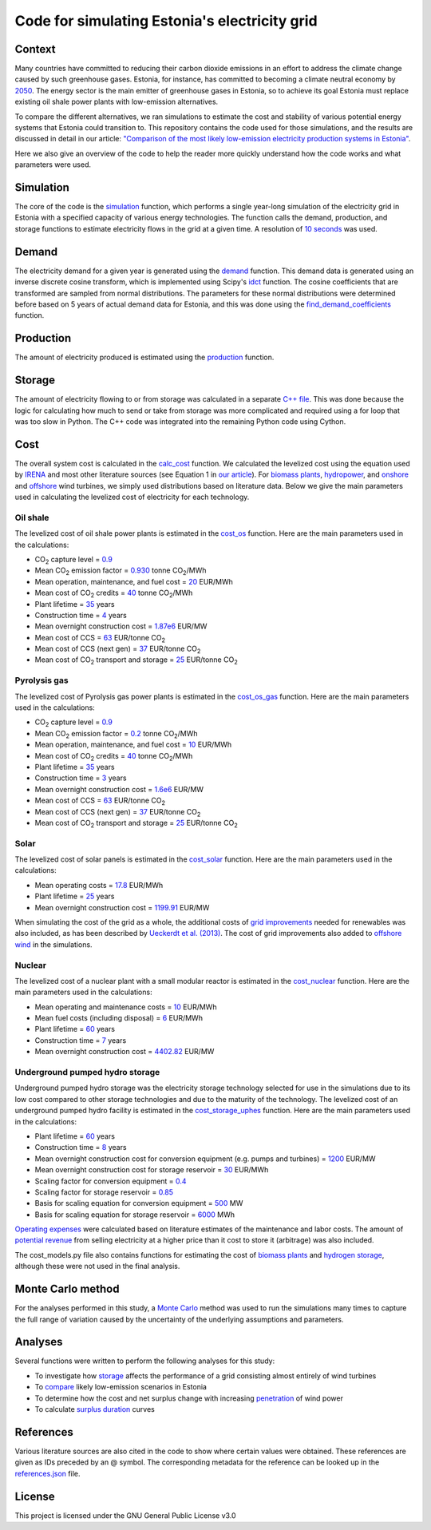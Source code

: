 ==============================================
Code for simulating Estonia's electricity grid
==============================================

Context
-------

Many countries have committed to reducing their carbon dioxide emissions in an effort to address the climate change caused by such greenhouse gases. Estonia, for instance, has committed to becoming a climate neutral economy by 2050_. The energy sector is the main emitter of greenhouse gases in Estonia, so to achieve its goal Estonia must replace existing oil shale power plants with low-emission alternatives.

To compare the different alternatives, we ran simulations to estimate the cost and stability of various potential energy systems that Estonia could transition to. This repository contains the code used for those simulations, and the results are discussed in detail in our article: `"Comparison of the most likely low-emission electricity production systems in Estonia"`_.

Here we also give an overview of the code to help the reader more quickly understand how the code works and what parameters were used.

Simulation
----------
The core of the code is the `simulation <https://github.com/zmeri/electricity-sim-estonia/blob/master/electric_grid_est.py#L21>`_ function, which performs a single year-long simulation of the electricity grid in Estonia with a specified capacity of various energy technologies. The function calls the demand, production, and storage functions to estimate electricity flows in the grid at a given time. A resolution of `10 seconds <https://github.com/zmeri/electricity-sim-estonia/blob/master/electric_grid_est.py#L25>`_ was used.

Demand
------

The electricity demand for a given year is generated using the `demand <https://github.com/zmeri/electricity-sim-estonia/blob/master/electric_grid_est.py#L277>`_ function. This demand data is generated using an inverse discrete cosine transform, which is implemented using Scipy's idct_ function. The cosine coefficients that are transformed are sampled from normal distributions. The parameters for these normal distributions were determined before based on 5 years of actual demand data for Estonia, and this was done using the `find_demand_coefficients <https://github.com/zmeri/electricity-sim-estonia/blob/master/electric_grid_est.py#L425>`_ function.

Production
----------

The amount of electricity produced is estimated using the `production <https://github.com/zmeri/electricity-sim-estonia/blob/master/electric_grid_est.py#L126>`_ function.

Storage
-------

The amount of electricity flowing to or from storage was calculated in a separate `C++ file <https://github.com/zmeri/electricity-sim-estonia/blob/master/storage_func/storage_base.cpp#L8>`_. This was done because the logic for calculating how much to send or take from storage was more complicated and required using a for loop that was too slow in Python. The C++ code was integrated into the remaining Python code using Cython.

Cost
----

The overall system cost is calculated in the `calc_cost <https://github.com/zmeri/electricity-sim-estonia/blob/master/electric_grid_est.py#L303>`_ function. We calculated the levelized cost using the equation used by IRENA_ and most other literature sources (see Equation 1 in `our article`_). For `biomass plants <https://github.com/zmeri/electricity-sim-estonia/blob/master/electric_grid_est.py#L341>`_, `hydropower <https://github.com/zmeri/electricity-sim-estonia/blob/master/electric_grid_est.py#L345>`_, and `onshore <https://github.com/zmeri/electricity-sim-estonia/blob/master/cost_models.py#L151>`_ and `offshore <https://github.com/zmeri/electricity-sim-estonia/blob/master/cost_models.py#L159>`_ wind turbines, we simply used distributions based on literature data. Below we give the main parameters used in calculating the levelized cost of electricity for each technology.

Oil shale
~~~~~~~~~

The levelized cost of oil shale power plants is estimated in the `cost_os <https://github.com/zmeri/electricity-sim-estonia/blob/master/cost_models.py#L10>`_ function. Here are the main parameters used in the calculations:

*  CO\ :sub:`2` capture level = `0.9 <https://github.com/zmeri/electricity-sim-estonia/blob/master/cost_models.py#L14>`_
*  Mean CO\ :sub:`2` emission factor = `0.930 <https://github.com/zmeri/electricity-sim-estonia/blob/master/cost_models.py#L15>`_ tonne CO\ :sub:`2`\ /MWh
*  Mean operation, maintenance, and fuel cost = `20 <https://github.com/zmeri/electricity-sim-estonia/blob/master/cost_models.py#L16>`_ EUR/MWh
*  Mean cost of CO\ :sub:`2` credits = `40 <https://github.com/zmeri/electricity-sim-estonia/blob/master/cost_models.py#L18>`_ tonne CO\ :sub:`2`\ /MWh
*  Plant lifetime = `35 <https://github.com/zmeri/electricity-sim-estonia/blob/master/cost_models.py#L22>`_ years
*  Construction time = `4 <https://github.com/zmeri/electricity-sim-estonia/blob/master/cost_models.py#L23>`_ years
*  Mean overnight construction cost = `1.87e6 <https://github.com/zmeri/electricity-sim-estonia/blob/master/cost_models.py#L24>`_ EUR/MW
*  Mean cost of CCS = `63 <https://github.com/zmeri/electricity-sim-estonia/blob/master/cost_models.py#L27>`_ EUR/tonne CO\ :sub:`2`
*  Mean cost of CCS (next gen) = `37 <https://github.com/zmeri/electricity-sim-estonia/blob/master/cost_models.py#L28>`_ EUR/tonne CO\ :sub:`2`
*  Mean cost of CO\ :sub:`2` transport and storage = `25 <https://github.com/zmeri/electricity-sim-estonia/blob/master/cost_models.py#L26>`_ EUR/tonne CO\ :sub:`2`

Pyrolysis gas
~~~~~~~~~

The levelized cost of Pyrolysis gas power plants is estimated in the `cost_os_gas <https://github.com/zmeri/electricity-sim-estonia/blob/master/cost_models.py#L48>`_ function. Here are the main parameters used in the calculations:

*  CO\ :sub:`2` capture level = `0.9 <https://github.com/zmeri/electricity-sim-estonia/blob/master/cost_models.py#L52>`_
*  Mean CO\ :sub:`2` emission factor = `0.2 <https://github.com/zmeri/electricity-sim-estonia/blob/master/cost_models.py#L53>`_ tonne CO\ :sub:`2`\ /MWh
*  Mean operation, maintenance, and fuel cost = `10 <https://github.com/zmeri/electricity-sim-estonia/blob/master/cost_models.py#L54>`_ EUR/MWh
*  Mean cost of CO\ :sub:`2` credits = `40 <https://github.com/zmeri/electricity-sim-estonia/blob/master/cost_models.py#L55>`_ tonne CO\ :sub:`2`\ /MWh
*  Plant lifetime = `35 <https://github.com/zmeri/electricity-sim-estonia/blob/master/cost_models.py#L57>`_ years
*  Construction time = `3 <https://github.com/zmeri/electricity-sim-estonia/blob/master/cost_models.py#L58>`_ years
*  Mean overnight construction cost = `1.6e6 <https://github.com/zmeri/electricity-sim-estonia/blob/master/cost_models.py#L59>`_ EUR/MW
*  Mean cost of CCS = `63 <https://github.com/zmeri/electricity-sim-estonia/blob/master/cost_models.py#L62>`_ EUR/tonne CO\ :sub:`2`
*  Mean cost of CCS (next gen) = `37 <https://github.com/zmeri/electricity-sim-estonia/blob/master/cost_models.py#L63>`_ EUR/tonne CO\ :sub:`2`
*  Mean cost of CO\ :sub:`2` transport and storage = `25 <https://github.com/zmeri/electricity-sim-estonia/blob/master/cost_models.py#L61>`_ EUR/tonne CO\ :sub:`2`

Solar
~~~~~

The levelized cost of solar panels is estimated in the `cost_solar <https://github.com/zmeri/electricity-sim-estonia/blob/master/cost_models.py#L126>`_ function. Here are the main parameters used in the calculations:

*  Mean operating costs = `17.8 <https://github.com/zmeri/electricity-sim-estonia/blob/master/cost_models.py#L129>`_ EUR/MWh
*  Plant lifetime = `25 <https://github.com/zmeri/electricity-sim-estonia/blob/master/cost_models.py#L127>`_ years
*  Mean overnight construction cost = `1199.91 <https://github.com/zmeri/electricity-sim-estonia/blob/master/cost_models.py#L128>`_ EUR/MW
When simulating the cost of the grid as a whole, the additional costs of `grid improvements <https://github.com/zmeri/electricity-sim-estonia/blob/master/cost_models.py#L134>`_ needed for renewables was also included, as has been described by `Ueckerdt et al. (2013)`_. The cost of grid improvements also added to `offshore wind <https://github.com/zmeri/electricity-sim-estonia/blob/master/cost_models.py#L166>`_ in the simulations.

Nuclear
~~~~~~~

The levelized cost of a nuclear plant with a small modular reactor is estimated in the `cost_nuclear <https://github.com/zmeri/electricity-sim-estonia/blob/master/cost_models.py#L178>`_ function. Here are the main parameters used in the calculations:

*  Mean operating and maintenance costs = `10 <https://github.com/zmeri/electricity-sim-estonia/blob/master/cost_models.py#L189>`_ EUR/MWh
*  Mean fuel costs (including disposal) = `6 <https://github.com/zmeri/electricity-sim-estonia/blob/master/cost_models.py#L187>`_ EUR/MWh
*  Plant lifetime = `60 <https://github.com/zmeri/electricity-sim-estonia/blob/master/cost_models.py#L182>`_ years
*  Construction time = `7 <https://github.com/zmeri/electricity-sim-estonia/blob/master/cost_models.py#L183>`_ years
*  Mean overnight construction cost = `4402.82 <https://github.com/zmeri/electricity-sim-estonia/blob/master/cost_models.py#L186>`_ EUR/MW

Underground pumped hydro storage
~~~~~~~~~~~~~~~~~~~~~~~~~~~~~~~~

Underground pumped hydro storage was the electricity storage technology selected for use in the simulations due to its low cost compared to other storage technologies and due to the maturity of the technology. The levelized cost of an underground pumped hydro facility is estimated in the `cost_storage_uphes <https://github.com/zmeri/electricity-sim-estonia/blob/master/cost_models.py#L203>`_ function. Here are the main parameters used in the calculations:

*  Plant lifetime = `60 <https://github.com/zmeri/electricity-sim-estonia/blob/master/cost_models.py#L211>`_ years
*  Construction time = `8 <https://github.com/zmeri/electricity-sim-estonia/blob/master/cost_models.py#L212>`_ years
*  Mean overnight construction cost for conversion equipment (e.g. pumps and turbines) = `1200 <https://github.com/zmeri/electricity-sim-estonia/blob/master/cost_models.py#L218>`_ EUR/MW
*  Mean overnight construction cost for storage reservoir = `30 <https://github.com/zmeri/electricity-sim-estonia/blob/master/cost_models.py#L219>`_ EUR/MWh
*  Scaling factor for conversion equipment = `0.4 <https://github.com/zmeri/electricity-sim-estonia/blob/master/cost_models.py#L215>`_
*  Scaling factor for storage reservoir = `0.85 <https://github.com/zmeri/electricity-sim-estonia/blob/master/cost_models.py#L214>`_
*  Basis for scaling equation for conversion equipment = `500 <https://github.com/zmeri/electricity-sim-estonia/blob/master/cost_models.py#L217>`_ MW
*  Basis for scaling equation for storage reservoir = `6000 <https://github.com/zmeri/electricity-sim-estonia/blob/master/cost_models.py#L216>`_ MWh
`Operating expenses <https://github.com/zmeri/electricity-sim-estonia/blob/master/cost_models.py#L222>`_ were calculated based on literature estimates of the maintenance and labor costs. The amount of `potential revenue <https://github.com/zmeri/electricity-sim-estonia/blob/master/cost_models.py#L225>`_ from selling electricity at a higher price than it cost to store it (arbitrage) was also included.

The cost_models.py file also contains functions for estimating the cost of `biomass plants <https://github.com/zmeri/electricity-sim-estonia/blob/master/cost_models.py#L83>`_ and `hydrogen storage <https://github.com/zmeri/electricity-sim-estonia/blob/master/cost_models.py#L242>`_, although these were not used in the final analysis.

Monte Carlo method
------------------

For the analyses performed in this study, a `Monte Carlo <https://github.com/zmeri/electricity-sim-estonia/blob/master/electric_grid_est.py#L361>`_ method was used to run the simulations many times to capture the full range of variation caused by the uncertainty of the underlying assumptions and parameters.

Analyses
--------

Several functions were written to perform the following analyses for this study:

*  To investigate how `storage <https://github.com/zmeri/electricity-sim-estonia/blob/master/electric_grid_est.py#L505>`_ affects the performance of a grid consisting almost entirely of wind turbines
*  To `compare <https://github.com/zmeri/electricity-sim-estonia/blob/master/electric_grid_est.py#L571>`_ likely low-emission scenarios in Estonia
*  To determine how the cost and net surplus change with increasing `penetration <https://github.com/zmeri/electricity-sim-estonia/blob/master/electric_grid_est.py#L756>`_ of wind power
*  To calculate `surplus duration <https://github.com/zmeri/electricity-sim-estonia/blob/master/electric_grid_est.py#L653>`_ curves

References
----------

Various literature sources are also cited in the code to show where certain values were obtained. These references are given as IDs preceded by an @ symbol. The corresponding metadata for the reference can be looked up in the `references.json`_ file.

License
-------

This project is licensed under the GNU General Public License v3.0

.. _2050: https://www.riigiteataja.ee/akt/315052021012
.. _`"Comparison of the most likely low-emission electricity production systems in Estonia"`: https://osf.io/rq5kp
.. _idct: https://docs.scipy.org/doc/scipy/reference/generated/scipy.fft.idct.html
.. _IRENA: https://www.irena.org/publications/2020/Jun/Renewable-Power-Costs-in-2019
.. _`our article`: https://osf.io/rq5kp
.. _`Ueckerdt et al. (2013)`: https://doi.org/10.1016/j.energy.2013.10.072
.. _`references.json`: https://github.com/zmeri/electricity-sim-estonia/references.json